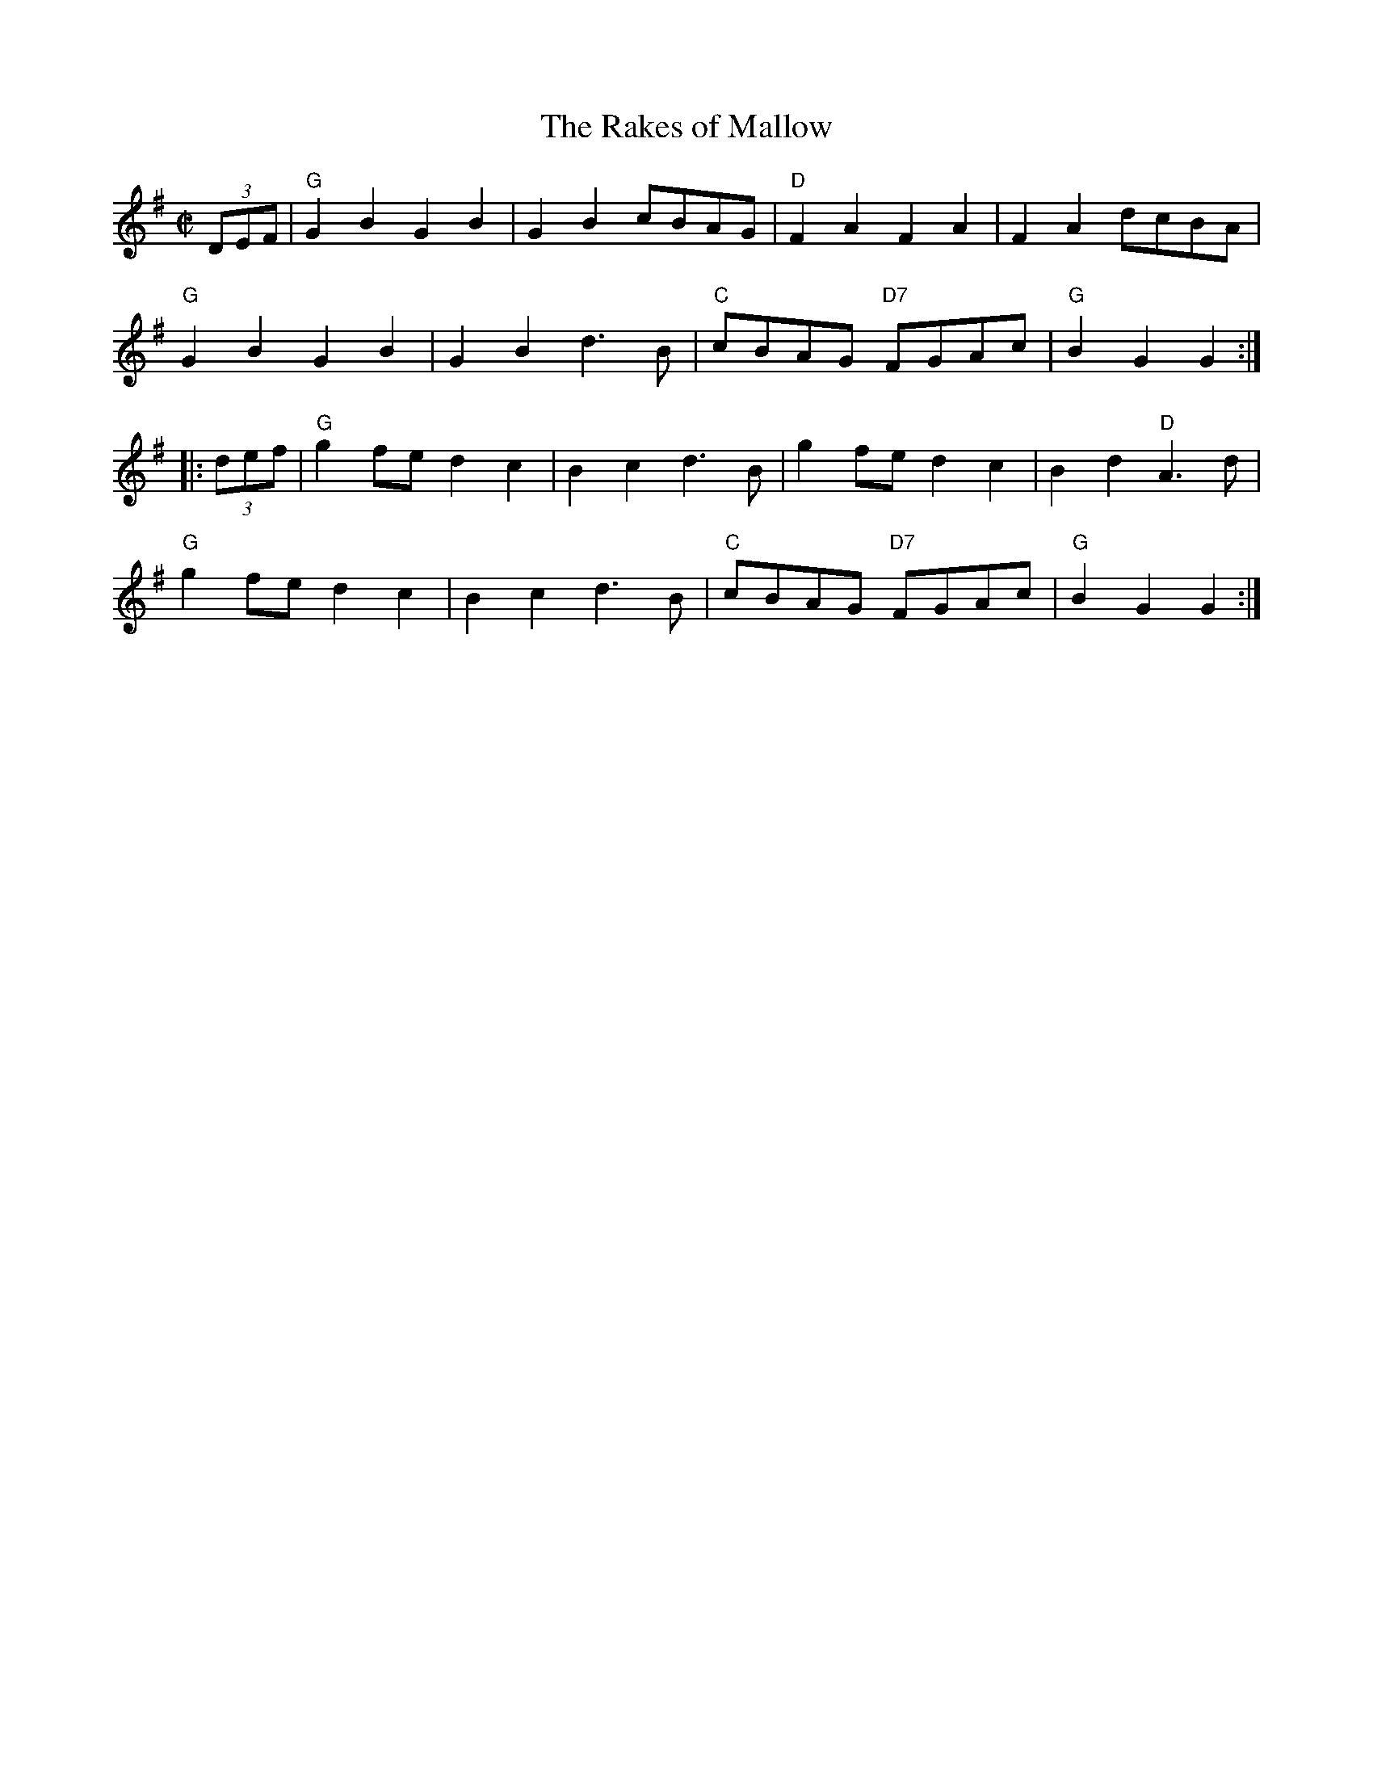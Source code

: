 X:1
T: The Rakes of Mallow
I:
I:
M: C|
R: polka
K: G
(3DEF| "G"G2B2 G2B2| G2B2 cBAG| "D"F2A2 F2A2| F2A2 dcBA|
       "G"G2B2 G2B2| G2B2 d3B| "C"cBAG "D7"FGAc| "G"B2G2 G2 :|
|:(3def| "G"g2fe d2c2| B2c2 d3B| g2fe d2c2| B2d2 "D"A3d|
       "G"g2fe d2c2| B2c2 d3B| "C"cBAG "D7"FGAc| "G"B2G2 G2 :|
%
